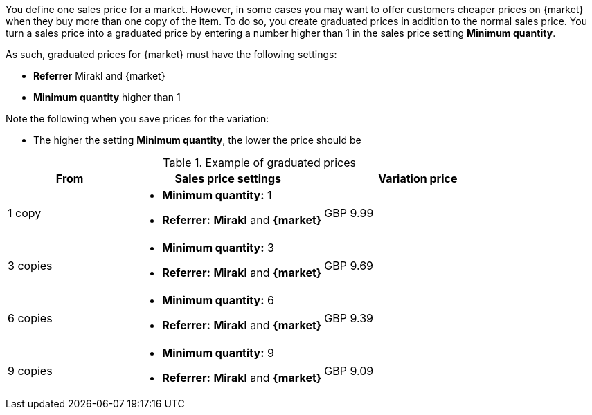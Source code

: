 You define one sales price for a market. However, in some cases you may want to offer customers cheaper prices on {market} when they buy more than one copy of the item. To do so, you create graduated prices in addition to the normal sales price. You turn a sales price into a graduated price by entering a number higher than 1 in the sales price setting *Minimum quantity*.

As such, graduated prices for {market} must have the following settings:

* *Referrer* Mirakl and {market}
* *Minimum quantity* higher than 1

Note the following when you save prices for the variation:

* The higher the setting *Minimum quantity*, the lower the price should be

[[table-volume-discount]]
.Example of graduated prices
[cols="2,3a,3"]
|===
|From |Sales price settings |Variation price

| 1 copy
| * *Minimum quantity:* 1
* *Referrer:* *Mirakl* and *{market}*
| GBP 9.99

| 3 copies
| * *Minimum quantity:* 3
* *Referrer:* *Mirakl* and *{market}*
| GBP 9.69

| 6 copies
| * *Minimum quantity:* 6
* *Referrer:* *Mirakl* and *{market}*
| GBP 9.39

| 9 copies
| * *Minimum quantity:* 9
* *Referrer:* *Mirakl* and *{market}*
| GBP 9.09
|===
